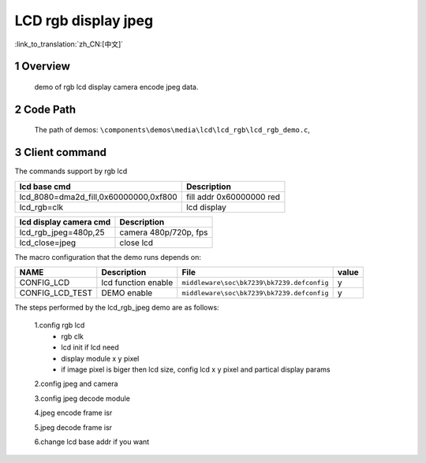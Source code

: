LCD rgb display jpeg
==========================

:link_to_translation:`zh_CN:[中文]`

1 Overview
---------------------------------------
	demo of rgb lcd display camera encode jpeg data.

2 Code Path
---------------------------------------
	The path of demos: ``\components\demos\media\lcd\lcd_rgb\lcd_rgb_demo.c``, 


3 Client command
---------------------------------------
The commands support by rgb lcd


+-----------------------------------------+----------------------------------+
|lcd base cmd                             |Description                       |
+=========================================+==================================+
|lcd_8080=dma2d_fill,0x60000000,0xf800    |fill addr 0x60000000 red          |
+-----------------------------------------+----------------------------------+
|lcd_rgb=clk                              |lcd display                       |
+-----------------------------------------+----------------------------------+


+-----------------------------------------+----------------------------------+
|lcd display camera cmd                   |Description                       |
+=========================================+==================================+
|lcd_rgb_jpeg=480p,25                     |camera 480p/720p, fps             |
+-----------------------------------------+----------------------------------+
|lcd_close=jpeg                           |close lcd                         |
+-----------------------------------------+----------------------------------+


The macro configuration that the demo runs depends on:

+--------------------------------------+------------------------+--------------------------------------------+---------+
|                 NAME                 |      Description       |                  File                      |  value  |
+======================================+========================+============================================+=========+
|CONFIG_LCD                            |lcd function enable     |``middleware\soc\bk7239\bk7239.defconfig``  |    y    |
+--------------------------------------+------------------------+--------------------------------------------+---------+
|CONFIG_LCD_TEST                       |DEMO enable             |``middleware\soc\bk7239\bk7239.defconfig``  |    y    |
+--------------------------------------+------------------------+--------------------------------------------+---------+


The steps performed by the lcd_rgb_jpeg demo are as follows:

	1.config rgb lcd
	 - rgb clk
	 - lcd init if lcd need
	 - display module x y pixel
	 - if image pixel is biger then lcd size, config lcd x y pixel and partical display params

	2.config jpeg and camera

	3.config jpeg decode module

	4.jpeg encode frame isr

	5.jpeg decode frame isr

	6.change lcd base addr if you want
